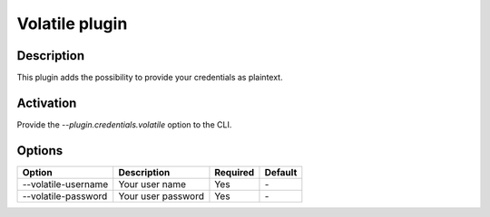 Volatile plugin
===============

Description
-----------

This plugin adds the possibility to provide your credentials as plaintext.

Activation
----------

Provide the `--plugin.credentials.volatile` option to the CLI.

Options
-------

+---------------------+--------------------+----------+---------+
| Option              | Description        | Required | Default |
+=====================+====================+==========+=========+
| --volatile-username | Your user name     | Yes      | `-`     |
+---------------------+--------------------+----------+---------+
| --volatile-password | Your user password | Yes      | `-`     |
+---------------------+--------------------+----------+---------+
